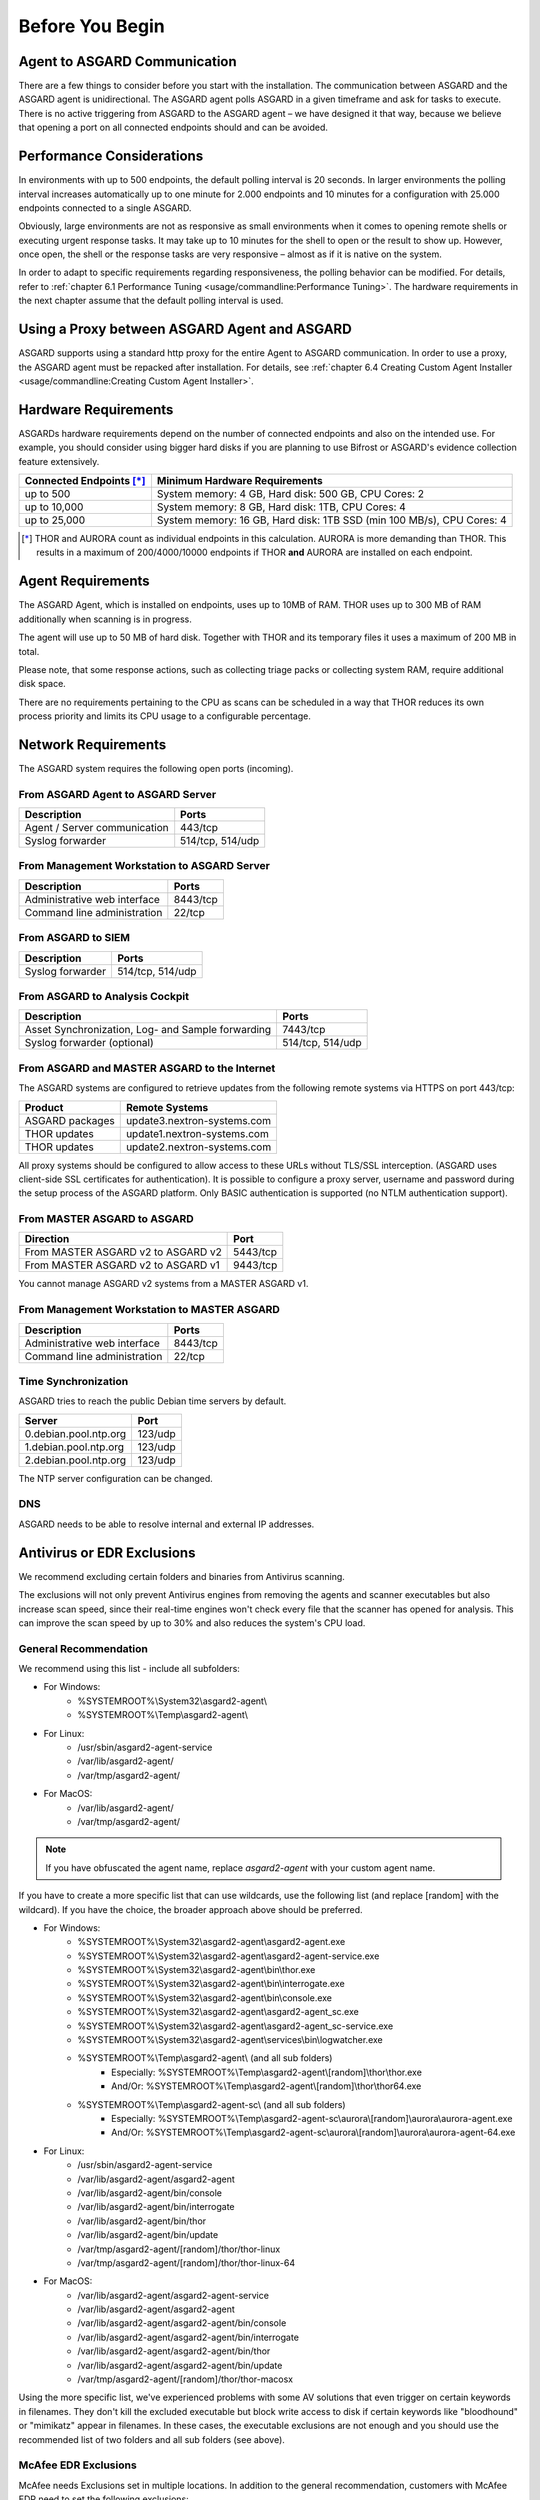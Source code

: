 
Before You Begin
================

Agent to ASGARD Communication
-----------------------------

There are a few things to consider before you start with the installation. The communication between ASGARD and the ASGARD agent is unidirectional. The ASGARD agent polls ASGARD in a given timeframe and ask for tasks to execute. There is no active triggering from ASGARD to the ASGARD agent – we have designed it that way, because we believe that opening a port on all connected endpoints should and can be avoided. 

Performance Considerations
--------------------------

In environments with up to 500 endpoints, the default polling interval is 20 seconds. In larger environments the polling interval increases automatically up to one minute for 2.000 endpoints and 10 minutes for a configuration with 25.000 endpoints connected to a single ASGARD. 

Obviously, large environments are not as responsive as small environments when it comes to opening remote shells or executing urgent response tasks. It may take up to 10 minutes for the shell to open or the result to show up. However, once open, the shell or the response tasks are very responsive – almost as if it is native on the system.

In order to adapt to specific requirements regarding responsiveness, the polling behavior can be modified. For details, refer to 
:ref:`chapter 6.1 Performance Tuning <usage/commandline:Performance Tuning>`. The hardware requirements in the next chapter assume that the default polling interval is used. 

Using a Proxy between ASGARD Agent and ASGARD
---------------------------------------------

ASGARD supports using a standard http proxy for the entire Agent to ASGARD communication. In order to use a proxy, the ASGARD agent must be repacked after installation. For details, see :ref:`chapter 6.4 Creating Custom Agent Installer <usage/commandline:Creating Custom Agent Installer>`.

Hardware Requirements
---------------------

ASGARDs hardware requirements depend on the number of connected endpoints and also on the intended use. For example, you should consider using bigger hard disks if you are planning to use Bifrost or ASGARD's evidence collection feature extensively.

.. list-table::
   :header-rows: 1

   * - Connected Endpoints [*]_
     - Minimum  Hardware Requirements
   * - up to 500
     - System memory: 4 GB, Hard disk: 500 GB, CPU Cores: 2
   * - up to 10,000
     - System memory: 8 GB, Hard disk: 1TB, CPU Cores: 4
   * - up to 25,000
     - System memory: 16 GB, Hard disk: 1TB SSD (min 100 MB/s), CPU Cores: 4

.. [*] THOR and AURORA count as individual endpoints in this calculation. AURORA is more demanding than THOR. This results in a maximum of 200/4000/10000 endpoints if THOR **and** AURORA are installed on each endpoint.


Agent Requirements
------------------

The ASGARD Agent, which is installed on endpoints, uses up to 10MB of RAM. THOR uses up to 300 MB of RAM additionally when scanning is in progress. 

The agent will use up to 50 MB of hard disk. Together with THOR and its temporary files it uses a maximum of 200 MB in total. 

Please note, that some response actions, such as collecting triage packs or collecting system RAM, require additional disk space.

There are no requirements pertaining to the CPU as scans can be scheduled in a way that THOR reduces its own process priority and limits its CPU usage to a configurable percentage.

Network Requirements
--------------------

The ASGARD system requires the following open ports (incoming).

From ASGARD Agent to ASGARD Server
^^^^^^^^^^^^^^^^^^^^^^^^^^^^^^^^^^

============================ ================
Description                  Ports 
============================ ================
Agent / Server communication 443/tcp 
Syslog forwarder             514/tcp, 514/udp
============================ ================

From Management Workstation to ASGARD Server
^^^^^^^^^^^^^^^^^^^^^^^^^^^^^^^^^^^^^^^^^^^^

============================ ================
Description                  Ports 
============================ ================
Administrative web interface 8443/tcp
Command line administration  22/tcp
============================ ================

From ASGARD to SIEM
^^^^^^^^^^^^^^^^^^^
============================ ================
Description                  Ports
============================ ================
Syslog forwarder             514/tcp, 514/udp
============================ ================

From ASGARD to Analysis Cockpit
^^^^^^^^^^^^^^^^^^^^^^^^^^^^^^^
================================================= ================
Description                                       Ports 
================================================= ================
Asset Synchronization, Log- and Sample forwarding 7443/tcp
Syslog forwarder (optional)                       514/tcp, 514/udp
================================================= ================

From ASGARD and MASTER ASGARD to the Internet
^^^^^^^^^^^^^^^^^^^^^^^^^^^^^^^^^^^^^^^^^^^^^

The ASGARD systems are configured to retrieve updates from the following remote systems via HTTPS on port 443/tcp:

================ =====================================
Product          Remote Systems                                  
================ =====================================
ASGARD packages  update3.nextron-systems.com
THOR updates     update1.nextron-systems.com 
THOR updates     update2.nextron-systems.com
================ =====================================

All proxy systems should be configured to allow access to these URLs without TLS/SSL interception. (ASGARD uses client-side SSL certificates for authentication). It is possible to configure a proxy server, username and password during the setup process of the ASGARD platform. Only BASIC authentication is supported (no NTLM authentication support).

From MASTER ASGARD to ASGARD
^^^^^^^^^^^^^^^^^^^^^^^^^^^^

================================== =============
Direction                          Port                                  
================================== =============
From MASTER ASGARD v2 to ASGARD v2 5443/tcp 
From MASTER ASGARD v2 to ASGARD v1 9443/tcp 
================================== =============

You cannot manage ASGARD v2 systems from a MASTER ASGARD v1.

From Management Workstation to MASTER ASGARD
^^^^^^^^^^^^^^^^^^^^^^^^^^^^^^^^^^^^^^^^^^^^

============================ ================
Description                  Ports
============================ ================
Administrative web interface 8443/tcp
Command line administration  22/tcp
============================ ================

Time Synchronization
^^^^^^^^^^^^^^^^^^^^

ASGARD tries to reach the public Debian time servers by default.

============================ ================
Server                       Port 
============================ ================
0.debian.pool.ntp.org        123/udp
1.debian.pool.ntp.org        123/udp
2.debian.pool.ntp.org        123/udp
============================ ================

The NTP server configuration can be changed.

DNS
^^^

ASGARD needs to be able to resolve internal and external IP addresses.

Antivirus or EDR Exclusions
---------------------------

We recommend excluding certain folders and binaries from Antivirus scanning. 

The exclusions will not only prevent Antivirus engines from removing the agents and scanner executables but also increase scan speed, since their real-time engines won't check every file that the scanner has opened for analysis. This can improve the scan speed by up to 30% and also reduces the system's CPU load. 

General Recommendation
^^^^^^^^^^^^^^^^^^^^^^
We recommend using this list - include all subfolders:

- For Windows:
    - %SYSTEMROOT%\\System32\\asgard2-agent\\ 
    - %SYSTEMROOT%\\Temp\\asgard2-agent\\
- For Linux:
    - /usr/sbin/asgard2-agent-service
    - /var/lib/asgard2-agent/
    - /var/tmp/asgard2-agent/
- For MacOS:
    - /var/lib/asgard2-agent/
    - /var/tmp/asgard2-agent/

.. note::
   If you have obfuscated the agent name, replace *asgard2-agent* with your custom agent name.

If you have to create a more specific list that can use wildcards, use the following list (and replace [random] with the wildcard). If you have the choice, the broader approach above should be preferred.

- For Windows:
    - %SYSTEMROOT%\\System32\\asgard2-agent\\asgard2-agent.exe
    - %SYSTEMROOT%\\System32\\asgard2-agent\\asgard2-agent-service.exe
    - %SYSTEMROOT%\\System32\\asgard2-agent\\bin\\thor.exe
    - %SYSTEMROOT%\\System32\\asgard2-agent\\bin\\interrogate.exe
    - %SYSTEMROOT%\\System32\\asgard2-agent\\bin\\console.exe
    - %SYSTEMROOT%\\System32\\asgard2-agent\\asgard2-agent_sc.exe
    - %SYSTEMROOT%\\System32\\asgard2-agent\\asgard2-agent_sc-service.exe
    - %SYSTEMROOT%\\System32\\asgard2-agent\\services\\bin\\logwatcher.exe
    - %SYSTEMROOT%\\Temp\\asgard2-agent\\ (and all sub folders)
        - Especially: %SYSTEMROOT%\\Temp\\asgard2-agent\\[random]\\thor\\thor.exe
        - And/Or: %SYSTEMROOT%\\Temp\\asgard2-agent\\[random]\\thor\\thor64.exe
    - %SYSTEMROOT%\\Temp\\asgard2-agent-sc\\ (and all sub folders)
        - Especially: %SYSTEMROOT%\\Temp\\asgard2-agent-sc\\aurora\\[random]\\aurora\\aurora-agent.exe
        - And/Or: %SYSTEMROOT%\\Temp\\asgard2-agent-sc\\aurora\\[random]\\aurora\\aurora-agent-64.exe
- For Linux:
    - /usr/sbin/asgard2-agent-service
    - /var/lib/asgard2-agent/asgard2-agent
    - /var/lib/asgard2-agent/bin/console
    - /var/lib/asgard2-agent/bin/interrogate
    - /var/lib/asgard2-agent/bin/thor
    - /var/lib/asgard2-agent/bin/update
    - /var/tmp/asgard2-agent/[random]/thor/thor-linux
    - /var/tmp/asgard2-agent/[random]/thor/thor-linux-64
- For MacOS:
    - /var/lib/asgard2-agent/asgard2-agent-service
    - /var/lib/asgard2-agent/asgard2-agent
    - /var/lib/asgard2-agent/asgard2-agent/bin/console
    - /var/lib/asgard2-agent/asgard2-agent/bin/interrogate
    - /var/lib/asgard2-agent/asgard2-agent/bin/thor
    - /var/lib/asgard2-agent/asgard2-agent/bin/update
    - /var/tmp/asgard2-agent/[random]/thor/thor-macosx

Using the more specific list, we've experienced problems with some AV solutions that even trigger on certain keywords in filenames. They don't kill the excluded executable but block write access to disk if certain keywords like "bloodhound" or "mimikatz" appear in filenames. In these cases, the executable exclusions are not enough and you should use the recommended list of two folders and all sub folders (see above). 

McAfee EDR Exclusions
^^^^^^^^^^^^^^^^^^^^^

McAfee needs Exclusions set in multiple locations. In addition to the general recommendation, customers with McAfee EDR need to set the following exclusions:

On-Access Scan:
"""""""""""""""

- Low Risk:
    - thor.exe
    - thor64.exe
    - interrogate.exe
    - generic.exe
    - asgard2-agent.exe
    - asgard2-agent-service.exe
    - aurora-agent-64.exe
    - aurora-agent.exe
- Exclusions (include subfolders):
    - %SYSTEMROOT%\\System32\\asgard2-agent\\
    - %SYSTEMROOT%\\Temp\\asgard2-agent\\
    - %SYSTEMROOT%\\Temp\\asgard2-agent-sc\\
- Access Protection:
    - thor.exe
    - thor64.exe
    - interrogate.exe
    - generic.exe
    - aurora-agent.exe
    - aurora-agent-64.exe
    - asgard2-agent.exe
    - asgard2-agent-service.exe
    - asgard2-agent-windows-amd64.exe
    - asgard2-agent-windows-386.exe
    - C:\\Windows\\Temp\\asgard2-agent\\*\\thor\\*
    - C:\\Windows\\Temp\\asgard2-agent\\*\\thor\\**\\*
    - C:\\Windows\\Temp\\asgard2-agent\\*
    - C:\\Windows\\Temp\\asgard2-agent-sc\\aurora\\*\\aurora\\*
    - C:\\Windows\\Temp\\asgard2-agent-sc\\aurora\\*\\aurora\\**\\*
    - C:\\Windows\\Temp\\asgard2-agent-sc\\aurora\\*
    - %SYSTEMROOT%\\System32\\asgard2-agent\\bin\\*
    - %SYSTEMROOT%\\System32\\asgard2-agent\\*

EDR Exclusions:
"""""""""""""""

- Network Flow:
    - C:\\Windows\\System32\\asgard2-agent\\asgard2-agent.exe;
    - C:\\Windows\\System32\\asgard2-agent\\bin\\generic.exe;
    - C:\\Windows\\System32\\asgard2-agent\\bin\\interrogate.exe;
    - C:\\Windows\\System32\\asgard2-agent\\bin\\thor.exe;
- Trace:
    - C:\\Windows\\System32\\asgard2-agent\\asgard2-agent.exe;
    - C:\\Windows\\System32\\asgard2-agent\\bin\\generic.exe;
    - C:\\Windows\\System32\\asgard2-agent\\bin\\interrogate.exe;
    - C:\\Windows\\System32\\asgard2-agent\\bin\\thor.exe;
- File Hashing:
    - C:\\Windows\\System32\\asgard2-agent\\;
    - C:\\Windows\\System32\\asgard2-agent\\**\\;
    - C:\\Windows\\Temp\\asgard2-agent\\;
    - C:\\Windows\\Temp\\asgard2-agent\\**\\;
    - C:\\Windows\\Temp\\asgard2-agent-sc\\;
    - C:\\Windows\\Temp\\asgard2-agent-sc\\**\\;
